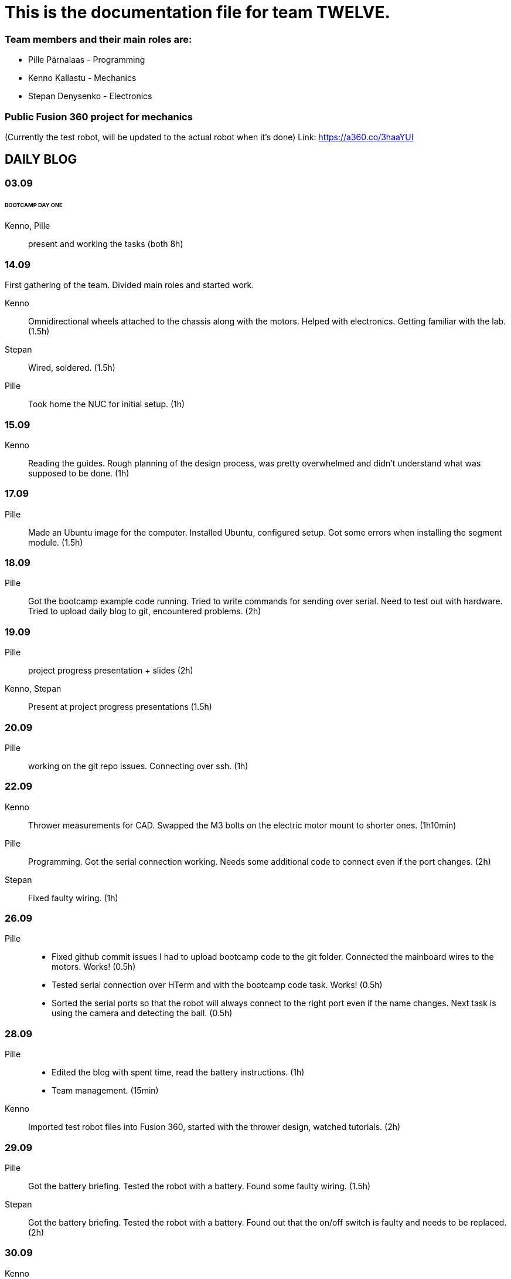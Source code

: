 = This is the documentation file for team TWELVE.

=== Team members and their main roles are:

* Pille Pärnalaas - Programming
* Kenno Kallastu - Mechanics
* Stepan Denysenko - Electronics

=== Public Fusion 360 project for mechanics
(Currently the test robot, will be updated to the actual robot when it's done)
Link: https://a360.co/3haaYUI

== DAILY BLOG

=== 03.09
====== BOOTCAMP DAY ONE
Kenno, Pille:: present and working the tasks (both 8h)

=== 14.09
First gathering of the team. Divided main roles and started work.

Kenno:: Omnidirectional wheels attached to the chassis along with the motors. Helped with electronics. 
	Getting familiar with the lab.(1.5h)
Stepan:: Wired, soldered. (1.5h)
Pille:: Took home the NUC for initial setup. (1h)

=== 15.09 
Kenno:: Reading the guides. Rough planning of the design process, was pretty overwhelmed and didn't 
	understand what was supposed to be done. (1h)

=== 17.09

Pille:: Made an Ubuntu image for the computer. Installed Ubuntu, configured setup.
	Got some errors when installing the segment module. (1.5h)

=== 18.09

Pille:: Got the bootcamp example code running. Tried to write commands for sending over serial.
	Need to test out with hardware.
	Tried to upload daily blog to git, encountered problems.
	(2h)

=== 19.09

Pille:: project progress presentation + slides (2h)
Kenno, Stepan:: Present at project progress presentations (1.5h)

=== 20.09

Pille:: working on the git repo issues. Connecting over ssh. (1h)

=== 22.09

Kenno:: Thrower measurements for CAD. Swapped the M3 bolts on the electric motor mount to 
	shorter ones. (1h10min)
Pille:: Programming. Got the serial connection working. Needs some additional code to connect even 
	if the port changes. (2h)
Stepan:: Fixed faulty wiring. (1h)

=== 26.09

Pille:: 
	* Fixed github commit issues I had to upload bootcamp code to the git folder. Connected the mainboard wires to the motors. Works! (0.5h)
	* Tested serial connection over HTerm and with the bootcamp code task. Works! (0.5h)
	* Sorted the serial ports so that the robot will always connect to the right port even if the name changes. Next task is using the camera and detecting the ball. (0.5h)

=== 28.09

Pille::
	* Edited the blog with spent time, read the battery instructions. (1h)
	* Team management. (15min)
Kenno:: Imported test robot files into Fusion 360, started with the thrower design, watched tutorials. (2h)

=== 29.09

Pille:: Got the battery briefing. Tested the robot with a battery. Found some faulty wiring. (1.5h)
Stepan:: Got the battery briefing. Tested the robot with a battery. Found out that the on/off switch is faulty and needs to be replaced. (2h)

=== 30.09

Kenno:: Gathering intel from previous years, even more CAD tutorials, thrower is almost ready. (3h)

=== 01.10

Pille::
	* Progress presentation slides, blog entries. Team management. (0.5h)
	* Edited the code to move wheel for given time. Made a separate function to make the code more readable. (0.5h)

=== 02.10

Pille:: 
	* Team management issues. (30min)
	* Reediting the daily blog (15min)
	
=== 03.10

Kenno:: Finished the first thrower design, slides for presentation. (1h)

Pille:: Presenting progress and resolving team issues. (2h)

=== 05.10

Pille:: 
	* Filling in the project time planning tool, sending to other team members (30min).
	* Cleaning up the main.py file, moving serial connection to motion class. Starting with driving logic. (30min)
	* Working on the driving logic, need to figure out the speed calculations. (1h15min)

=== 06.10

Kenno::
	* Actual robot thrower should be completed. (2h)
	* Test-robot electronics bolted onto the chassis. Minor attachments. (2h)

Pille:: Programming robot moving logic. (2h)

=== 10.10

Kenno:: 
	* New test robot thrower as the first design had issues. (2h30min)
	* Messing with the joining, gave the thrower for first review, needs dogbones to be ready (1h)

Pille::
	* Started re-soldering the test robots battery to NUC connections as one of the plugs was wrong. Stepan took over. (30min)
	* Trying to get remote access to the robot computer set up. Still doesn't work correctly. (1h15min)
	* The test robot is finally assembled, I could test the code in action. Robot drives straight and is able to follow the ball. (45min)

=== 12.10

Pille:: Editing the code as requested by the instructor. (1h)

=== 13.10

Pille:: Screwing in final bolts to the test-robot frame. (20min)

=== 16.10

Pille:: Progress presentation slides for monday. (20min)

=== 17.10

Kenno:: On-site presentation and valuable info for the team. (1h15min)

=== 18.10

Kenno:: Fixed the thrower issues that were pointed out after the review. (2h)

=== 19.10

Kenno:: Fixed the new issues of the thrower. (1h)

=== 20.10

Pille:: Programming the ball following logic, presenting to the instructor. Calibrating color configuration. (2.5h)

=== 26.10

Kenno:: First CAM for the test robot thrower done. (2h)

=== 27.10

Kenno:: CAM final adjustments and milling out the parts. (2h)
Pille:: Onsite code testing. Color configurations, trying to setup remote acces with camera view. Failed. (1h)

=== 29.10

Pille:: 
	* Slides for mondays presentation. Uploading video. (20min)
	* Starting the programming on robot finding basket. How to orbit? (45min)

=== 30.10

Stepan:: Started working on PCB schematics. (10h)

=== 31.10

Pille:: Presentation on site. (1h)

=== 01.11

Kenno:: Attached the thrower to the test robot. (3h)
Pille:: Modification of the code after feedback from instructor. (30min)

=== 03.11

Pille:: 
	* Programming the ball throwing logic. Still have questions. (1h)
	* Programming - adding referee command listening (30min)
	* Programming on site - trying to get camera image when remote connection, failed, still have qt5 error. (1h30min)
	* Programming on site - testing the code, rewriting logic to find basket and orbit the ball. It is now proportional. (2h)
	* Commenting the code. (30min)
=== 04.11

Stepan:: Rewired the thrower (1h)

=== 05.11

Pille:: Changes to the ball throwing logic code (30min).

=== 07.11

Pille:: On-site testing of the code. Works more or less, precision is not good. Couldn't test the thrower because it didn't work. (1h20min)

=== 09.11

Pille:: 
	* Team management, following up with team mates, checking on progress. Discussion whether I try to get the programming ready for tomorrows test competition or not. (30min)
	* On-site testing the movement and thrower. (2h)
	
=== 13.11

Pille:: Progress presentation slides (30min).

=== 14.11

Pille:: 
	* Testing the throwing logic. Even managed to get some balls in the basket. (1h)
	* Presentation (1h).
	
=== 16.11

Kenno:: 
	* Wheel design. (2h)	
	* Motor mount design. (30min)

=== 17.11

Pille:: Editing the code, making changes requested in the code review. (1h15min)
